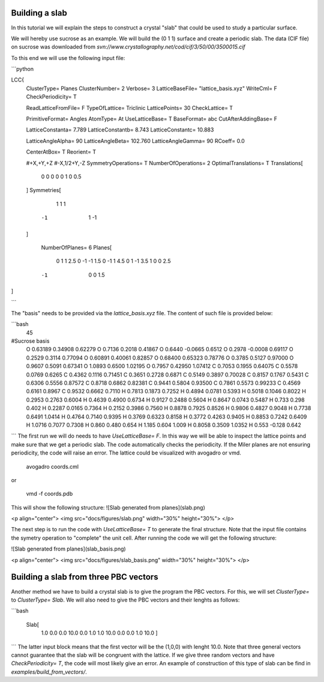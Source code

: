 Building a slab
===============

In this tutorial we will explain the steps to construct 
a crystal "slab" that could be used to study a particular 
surface.

We will hereby use sucrose as an example. We will build the 
(0 1 1) surface and create a periodic slab. The data (CIF file) 
on sucrose was downloaded from `svn://www.crystallography.net/cod/cif/3/50/00/3500015.cif` 

To this end we will use the following input file: 

```python 

LCC{
  ClusterType=          Planes
  ClusterNumber=        2
  Verbose=  3
  LatticeBaseFile= "lattice_basis.xyz"
  WriteCml= F
  CheckPeriodicity= T

  ReadLatticeFromFile=  F
  TypeOfLattice=        Triclinic
  LatticePoints=        30
  CheckLattice=         T

  PrimitiveFormat=      Angles
  AtomType=             At
  UseLatticeBase=       T
  BaseFormat=           abc
  CutAfterAddingBase=   F

  LatticeConstanta=     7.789
  LatticeConstantb=     8.743
  LatticeConstantc=     10.883

  LatticeAngleAlpha=     90
  LatticeAngleBeta=      102.760
  LatticeAngleGamma=     90
  RCoeff= 0.0

  CenterAtBox=       T
  Reorient=          T

  #+X,+Y,+Z
  #-X,1/2+Y,-Z
  SymmetryOperations= T
  NumberOfOperations= 2
  OptimalTranslations= T
  Translations[
    0  0   0   0
    0  1   0   0.5
  ]
  Symmetries[
     1  1  1
    -1  1 -1
  ]

   NumberOfPlanes=   6
   Planes[
    0  1   1   2.5
    0 -1  -1   1.5
    0 -1   1   4.5
    0  1  -1   3.5
    1  0   0   2.5
   -1  0   0   1.5
]

```

The "basis" needs to be provided via the `lattice_basis.xyz` file. The 
content of such file is provided below:

```bash
  45
#Sucrose basis
 O  0.63189     0.34908    0.62279
 O  0.7136      0.2018     0.41867
 O  0.6440      -0.0665    0.6512
 O  0.2978      -0.0008    0.69117
 O  0.2529      0.3114     0.77094
 O  0.60891     0.40061    0.82857
 O  0.68400     0.65323    0.78776
 O  0.3785      0.5127     0.97000
 O  0.9607      0.5091     0.67341
 O  1.0893      0.6500     1.02195
 O  0.7957      0.42950    1.07412
 C  0.7053      0.1955     0.64075
 C  0.5578      0.0769     0.6265
 C  0.4362      0.1116     0.71451
 C  0.3651      0.2728     0.6871
 C  0.5149      0.3897     0.70028
 C  0.8157      0.1767     0.5431
 C  0.6306      0.5556     0.87572
 C  0.8718      0.6862     0.82381
 C  0.9441      0.5804     0.93500
 C  0.7861      0.5573     0.99233
 C  0.4569      0.6161     0.8967
 C  0.9532      0.6662     0.7110
 H  0.7813      0.1873     0.7252
 H  0.4894      0.0781     0.5393
 H  0.5018      0.1046     0.8022
 H  0.2953      0.2763     0.6004
 H  0.4639      0.4900     0.6734
 H  0.9127      0.2488     0.5604
 H  0.8647      0.0743     0.5487
 H  0.733       0.298      0.402
 H  0.2287      0.0165     0.7364
 H  0.2152      0.3986     0.7560
 H  0.8878      0.7925     0.8526
 H  0.9806      0.4827     0.9048
 H  0.7738      0.6491     1.0414
 H  0.4764      0.7140     0.9395
 H  0.3769      0.6323     0.8158
 H  0.3772      0.4263     0.9405
 H  0.8853      0.7242     0.6409
 H  1.0716      0.7077     0.7308
 H  0.860       0.480      0.654
 H  1.185       0.604      1.009
 H  0.8058      0.3509     1.0352
 H  0.553      -0.128      0.642
```
The first run we will do needs to have `UseLatticeBase=  F`. In this 
way we will be able to inspect the 
lattice points and make sure that we get a periodic slab. 
The code automatically checks the periodicity. If the Miler planes 
are not ensuring periodicity, the code will raise an error. The 
lattice could be visualized with avogadro or vmd.

  avogadro coords.cml

or 

  vmd -f coords.pdb

This will show the following structure: 
![Slab generated from planes](slab.png)

<p align="center">
<img src="docs/figures/slab.png" width="30%" height="30%">
</p>

The next step is to run the code with `UseLatticeBase=  T` to generate 
the final structure. Note that the input file contains the symetry operation
to "complete" the unit cell. 
After running the code we will get the following structure:

![Slab generated from planes](slab_basis.png)

<p align="center">
<img src="docs/figures/slab_basis.png" width="30%" height="30%">
</p>

Building a slab from three PBC vectors 
======================================

Another method we have to build a crystal slab is to give the program the PBC vectors. For this, 
we will set `ClusterType=` to `ClusterType= Slab`. We will also need to give the PBC vectors and their 
lenghts as follows:

```bash
  
  Slab[
      1.0 0.0 0.0 10.0
      0.0 1.0 1.0 10.0
      0.0 0.0 1.0 10.0
      ]
```
The latter input block means that the first vector will be the (1,0,0) with lenght 10.0. Note that three 
general vectors cannot guarantee that the slab will be congruent with the lattice. If we give three 
random vectors and have `CheckPeriodicity= T`, the code will most likely give an error.
An example of construction of this type of slab can be find in `examples/build_from_vectors/`. 

